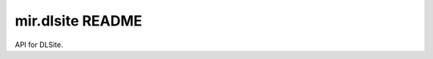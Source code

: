 mir.dlsite README
=================

.. image:: https://circleci.com/gh/project-mir/mir.dlsite.svg?style=shield
   :target: https://circleci.com/gh/project-mir/mir.dlsite
   :alt: CircleCI
.. image:: https://codecov.io/gh/project-mir/mir.dlsite/branch/master/graph/badge.svg
   :target: https://codecov.io/gh/project-mir/mir.dlsite
   :alt: Codecov
.. image:: https://badge.fury.io/py/mir.dlsite.svg
   :target: https://badge.fury.io/py/mir.dlsite
   :alt: PyPI Release
.. image:: https://readthedocs.org/projects/mir-dlsite/badge/?version=latest
   :target: http://mir-dlsite.readthedocs.io/en/latest/
   :alt: Latest Documentation

API for DLSite.
